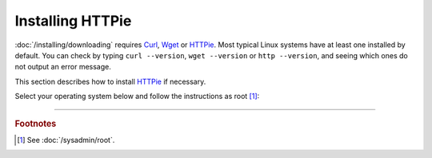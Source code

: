 =================
Installing HTTPie
=================

:doc:`/installing/downloading` requires `Curl <https://curl.se/>`_, `Wget <https://www.gnu.org/software/wget/>`_ or `HTTPie <https://httpie.io/>`_. Most typical Linux systems have at least one installed by default. You can check by typing ``curl --version``, ``wget --version`` or ``http --version``, and seeing which ones do not output an error message.

This section describes how to install `HTTPie <https://httpie.io/>`_ if necessary.

Select your operating system below and follow the instructions as root [#fnroot]_:

.. COMMENT OSTABS

.. tab-set::
   :class: sd-bg-light

   .. tab-item:: AlmaLinux OS
      :sync: alma

      .. include:: httpie-dnf.rst

   .. tab-item:: Arch Linux
      :sync: arch

      .. include:: httpie-pacman.rst

   .. tab-item:: CentOS
      :sync: centos

      .. tab-set::

         .. tab-item:: CentOS Stream
            :sync: centosstream

            .. include:: httpie-dnf.rst

         .. tab-item:: CentOS 7
            :sync: centos7

            .. include:: httpie-yum.rst

   .. tab-item:: Debian
      :sync: debian

      .. include:: httpie-apt.rst

   .. tab-item:: EuroLinux
      :sync: eurolinux

      .. tab-set::

         .. tab-item:: EuroLinux 8-9
            :sync: eurolinux8

            .. include:: httpie-dnf.rst

         .. tab-item:: EuroLinux 7
            :sync: eurolinux7

            .. include:: httpie-yum.rst

   .. tab-item:: Fedora Linux
      :sync: fedora

      .. include:: httpie-dnf.rst

   .. tab-item:: Linux Mint
      :sync: mint

      .. include:: httpie-apt.rst

   .. tab-item:: OpenSUSE
      :sync: opensuse

      .. tab-set::

         .. tab-item:: OpenSUSE Tumbleweed
            :sync: opensusetumbleweed

            .. include:: httpie-zypper.rst

         .. tab-item:: OpenSUSE Leap
            :sync: opensuseleap

            .. include:: httpie-zypper.rst

   .. tab-item:: Oracle Linux
      :sync: oracle

      .. tab-set::

         .. tab-item:: Oracle Linux 8-9
            :sync: oracle8

            .. include:: httpie-dnf.rst

         .. tab-item:: Oracle Linux 7
            :sync: oracle7

            .. include:: httpie-yum.rst

   .. tab-item:: RHEL
      :sync: rhel

      .. tab-set::

         .. tab-item:: RHEL 8-9
            :sync: rhel8

            .. include:: httpie-dnf.rst

         .. tab-item:: RHEL 7
            :sync: rhel7

            .. include:: httpie-yum.rst

   .. tab-item:: Rocky Linux
      :sync: rocky

      .. include:: httpie-dnf.rst

   .. tab-item:: Scientific Linux
      :sync: scientific

      .. include:: httpie-yum.rst

   .. tab-item:: Ubuntu
      :sync: ubuntu

      .. include:: httpie-apt.rst

----

.. rubric:: Footnotes

.. [#fnroot]

   See :doc:`/sysadmin/root`.

